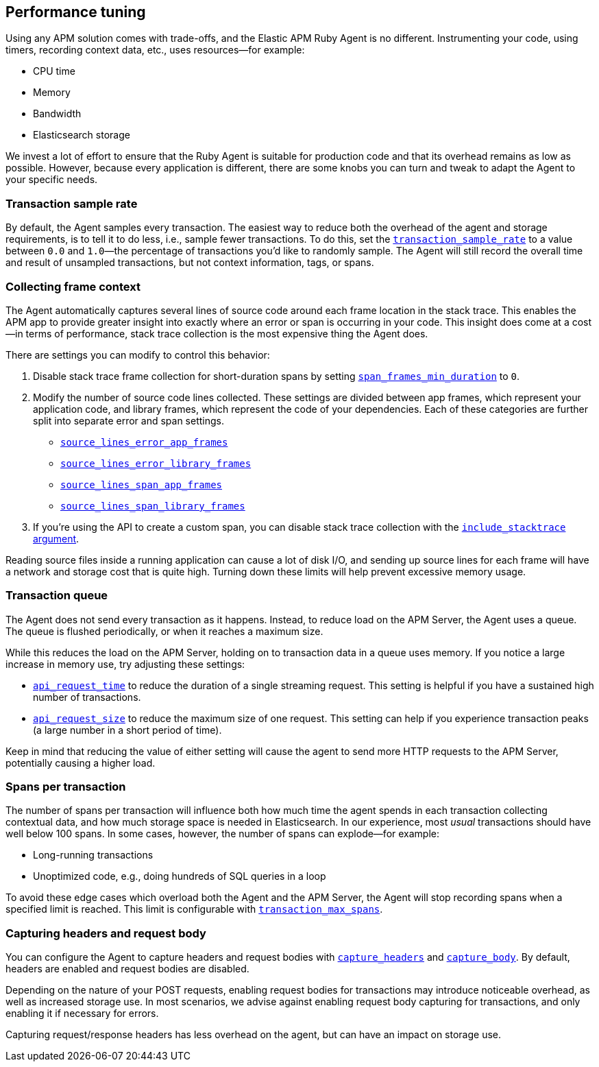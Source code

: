 [[tuning-and-overhead]]
== Performance tuning

Using any APM solution comes with trade-offs, and the Elastic APM Ruby Agent is no different.
Instrumenting your code, using timers, recording context data, etc., uses resources—for example:

* CPU time
* Memory
* Bandwidth
* Elasticsearch storage

We invest a lot of effort to ensure that the Ruby Agent is suitable for production code
and that its overhead remains as low as possible.
However, because every application is different, there are some knobs you can turn and tweak to adapt the Agent to your specific needs.

[float]
[[tuning-sample-rate]]
=== Transaction sample rate

By default, the Agent samples every transaction.
The easiest way to reduce both the overhead of the agent and storage requirements,
is to tell it to do less, i.e., sample fewer transactions.
To do this, set the <<config-transaction-sample-rate,`transaction_sample_rate`>>
to a value between `0.0` and `1.0`—the percentage of transactions you'd like to randomly sample.
The Agent will still record the overall time and result of unsampled transactions,
but not context information, tags, or spans.

[float]
[[tuning-frame-context]]
=== Collecting frame context

The Agent automatically captures several lines of source code around each frame location in the stack trace.
This enables the APM app to provide greater insight into exactly where an error or span is occurring in your code.
This insight does come at a cost—in terms of performance, stack trace collection is the most expensive thing the Agent does.

There are settings you can modify to control this behavior:

1. Disable stack trace frame collection for short-duration spans by setting
<<config-span-frames-min-duration-ms,`span_frames_min_duration`>> to `0`.

2. Modify the number of source code lines collected.
These settings are divided between app frames, which represent your application code,
and library frames, which represent the code of your dependencies.
Each of these categories are further split into separate error and span settings.
+
* <<config-source-lines-error-app-frames, `source_lines_error_app_frames`>>
* <<config-source-lines-error-library-frames,`source_lines_error_library_frames`>>
* <<config-source-lines-span-app-frames,`source_lines_span_app_frames`>>
* <<config-source-lines-span-library-frames,`source_lines_span_library_frames`>>

3. If you're using the API to create a custom span, you can disable stack trace collection with the
<<api-agent-start_span,`include_stacktrace` argument>>.

Reading source files inside a running application can cause a lot of disk I/O,
and sending up source lines for each frame will have a network and storage cost that is quite high.
Turning down these limits will help prevent excessive memory usage.

[float]
[[tuning-queue]]
=== Transaction queue

The Agent does not send every transaction as it happens.
Instead, to reduce load on the APM Server, the Agent uses a queue.
The queue is flushed periodically, or when it reaches a maximum size.

While this reduces the load on the APM Server, holding on to transaction data in a queue uses memory.
If you notice a large increase in memory use, try adjusting these settings:

 * <<config-api-request-time,`api_request_time`>> to reduce the duration of a single streaming request.
 This setting is helpful if you have a sustained high number of transactions.
 * <<config-api-request-size,`api_request_size`>> to reduce the maximum size of one request.
 This setting can help if you experience transaction peaks (a large number in a short period of time).

Keep in mind that reducing the value of either setting will cause the agent to send more HTTP requests to the APM Server,
potentially causing a higher load.

[float]
[[tuning-max-spans]]
=== Spans per transaction

The number of spans per transaction will influence both how much time the agent spends in each transaction collecting contextual data,
and how much storage space is needed in Elasticsearch.
In our experience, most _usual_ transactions should have well below 100 spans.
In some cases, however, the number of spans can explode—for example:

* Long-running transactions
* Unoptimized code, e.g., doing hundreds of SQL queries in a loop

To avoid these edge cases which overload both the Agent and the APM Server,
the Agent will stop recording spans when a specified limit is reached.
This limit is configurable with <<config-transaction-max-spans,`transaction_max_spans`>>.

[float]
[[tuning-body-headers]]
=== Capturing headers and request body

You can configure the Agent to capture headers and request bodies with
<<config-capture-headers,`capture_headers`>> and <<config-capture-body,`capture_body`>>.
By default, headers are enabled and request bodies are disabled.

Depending on the nature of your POST requests, enabling request bodies for transactions may introduce noticeable overhead,
as well as increased storage use.
In most scenarios, we advise against enabling request body capturing for transactions, and only enabling it if necessary for errors.

Capturing request/response headers has less overhead on the agent, but can have an impact on storage use.
